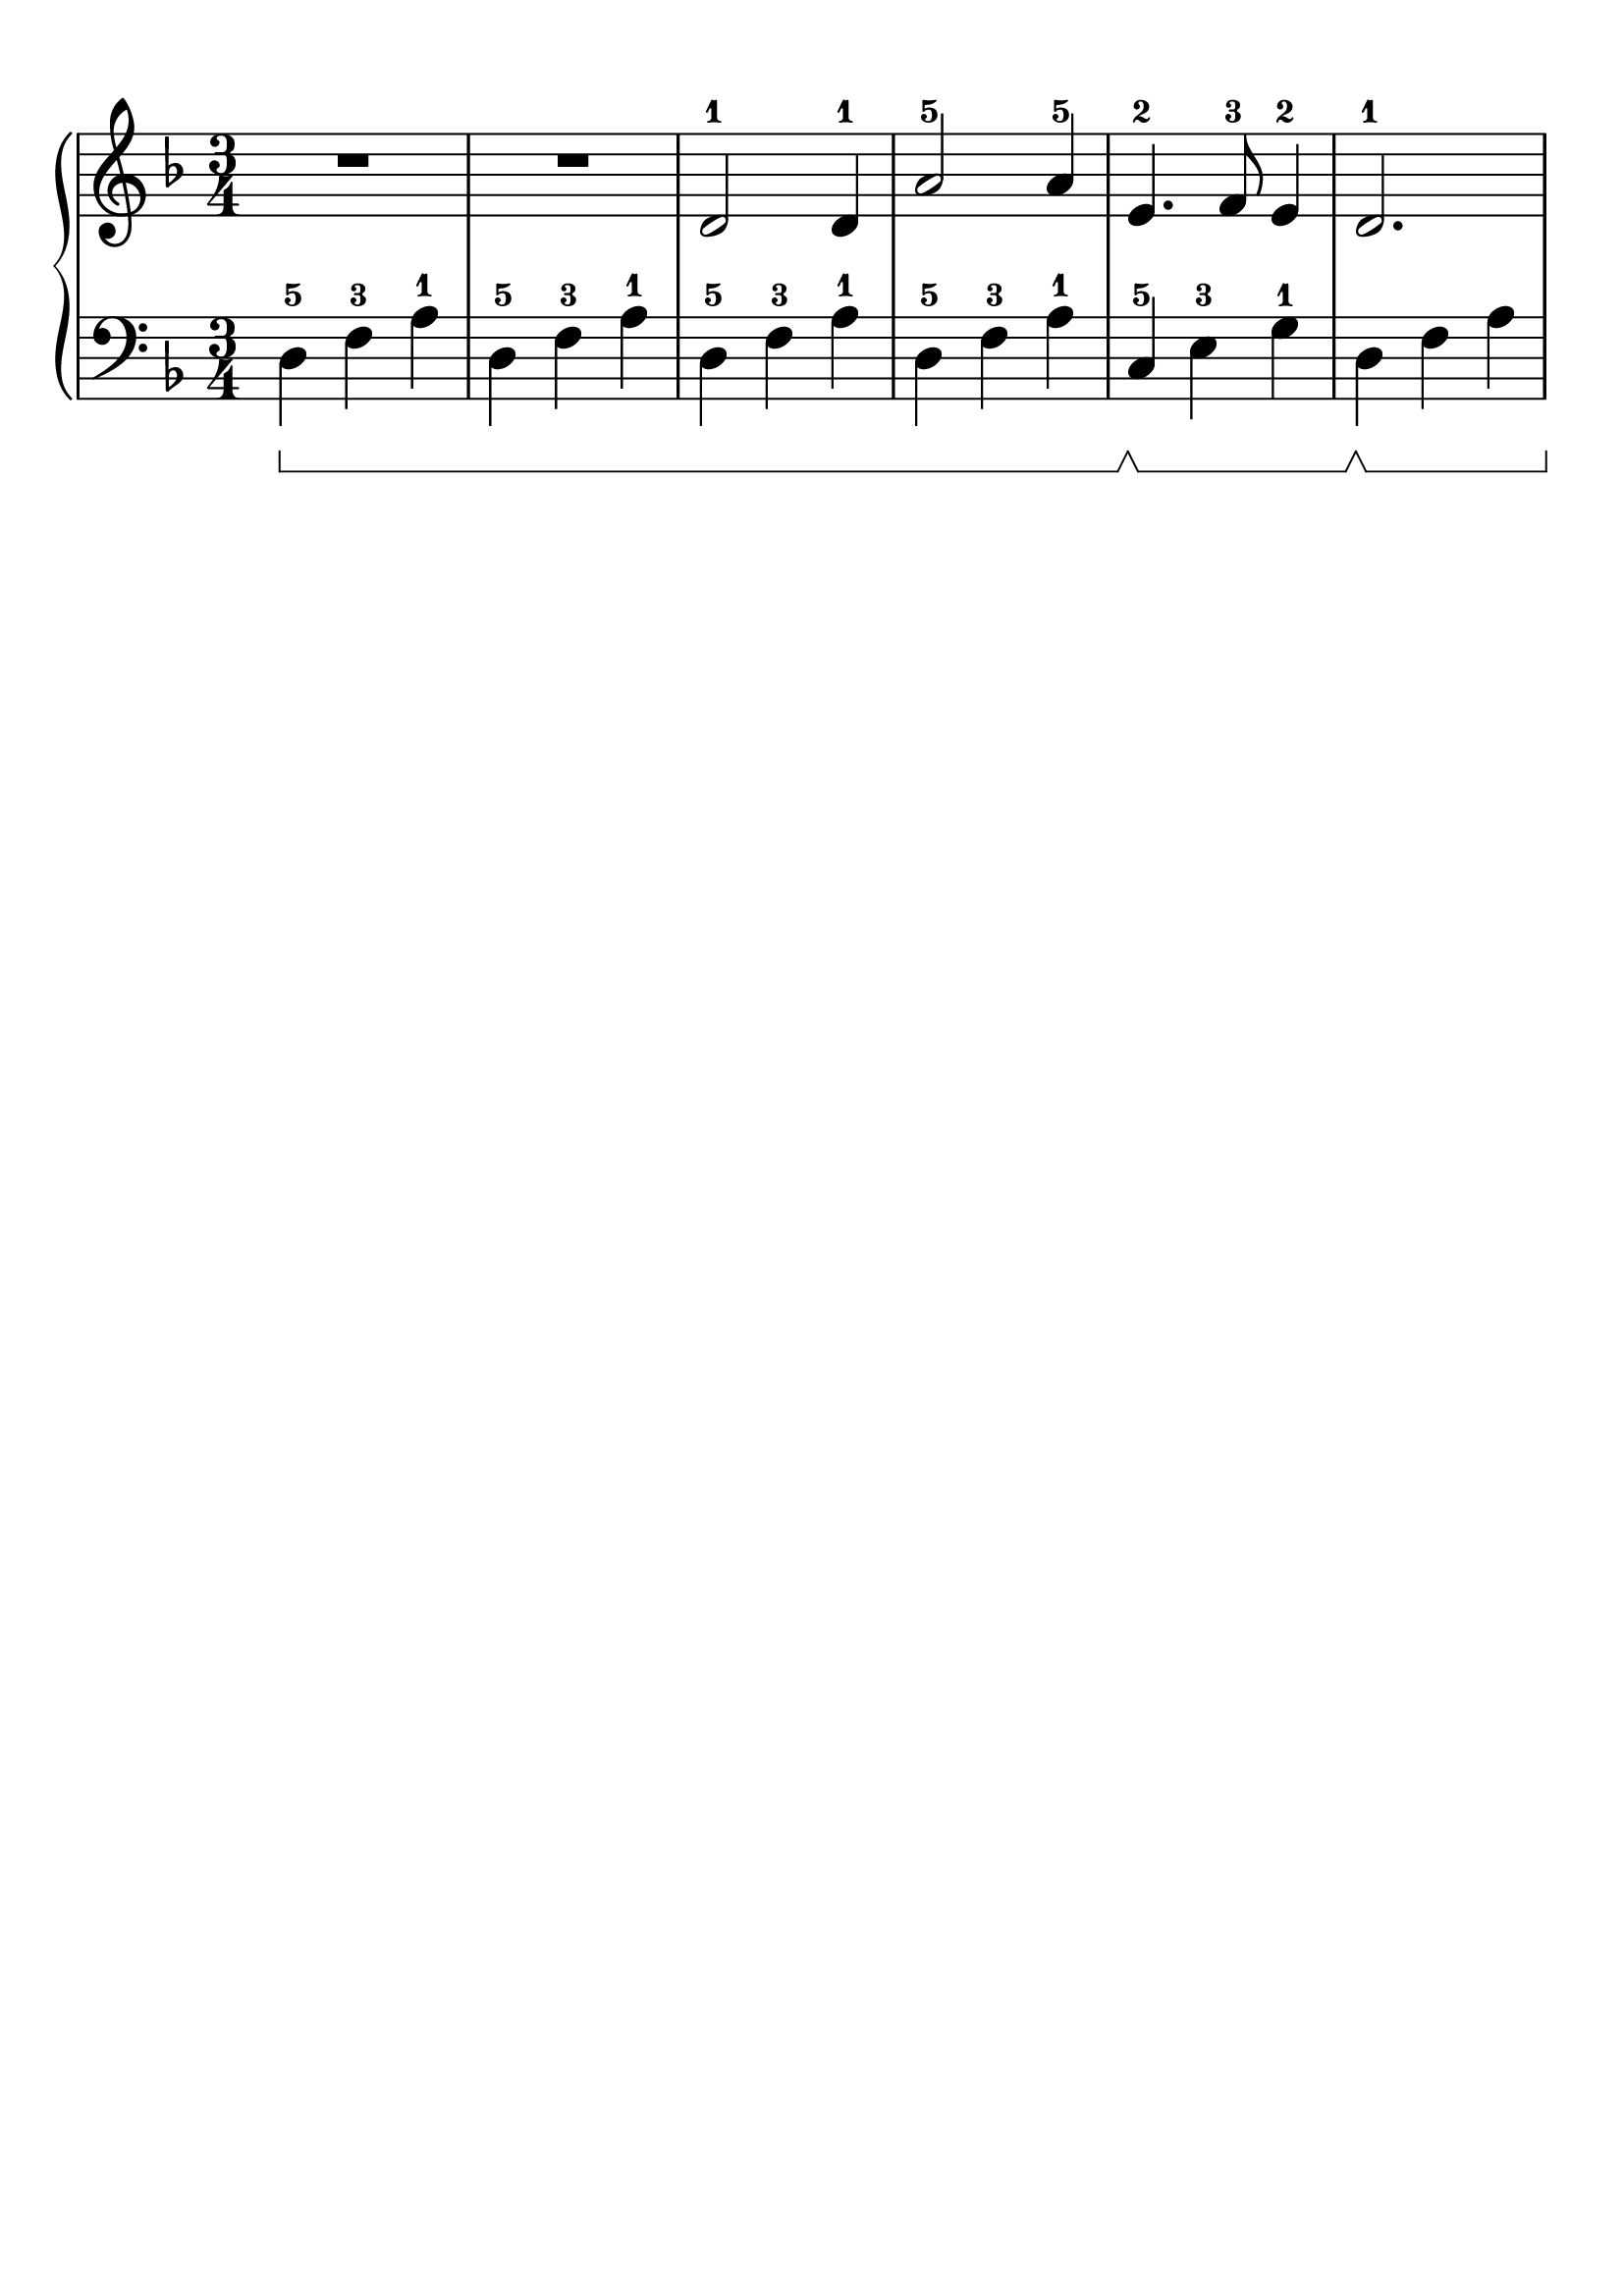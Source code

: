 \version "2.18.2"

#(set-global-staff-size 30)
\paper {
  top-margin = #10
  indent = #0
}

\header {
  title = ""
  tagline = ""
}

signature = {
  \key d \minor
  \numericTimeSignature \time 3/4
}

pedal = {
  \set Staff.pedalSustainStyle = #'bracket
}

upper = \absolute {
  \clef treble
  \signature
  R4*3*2
  d'2-1 d'4-1 
  a'2-5 a'4-5
  e'4.-2 f'8-3 e'4-2
  d'2.-1
}

lower = \absolute {
  \clef bass
  \signature
  \pedal
  d4-5\sustainOn f4-3 a4-1 
  \repeat unfold 3 { d4-5 f4-3 a4-1 }
  c4-5\sustainOff\sustainOn e4-3 g4-1
  d4\sustainOff\sustainOn f4 a4
}

\score {
  \new PianoStaff <<
    \new Staff = "upper" \upper
    \new Staff = "lower" \lower
  >>
}
